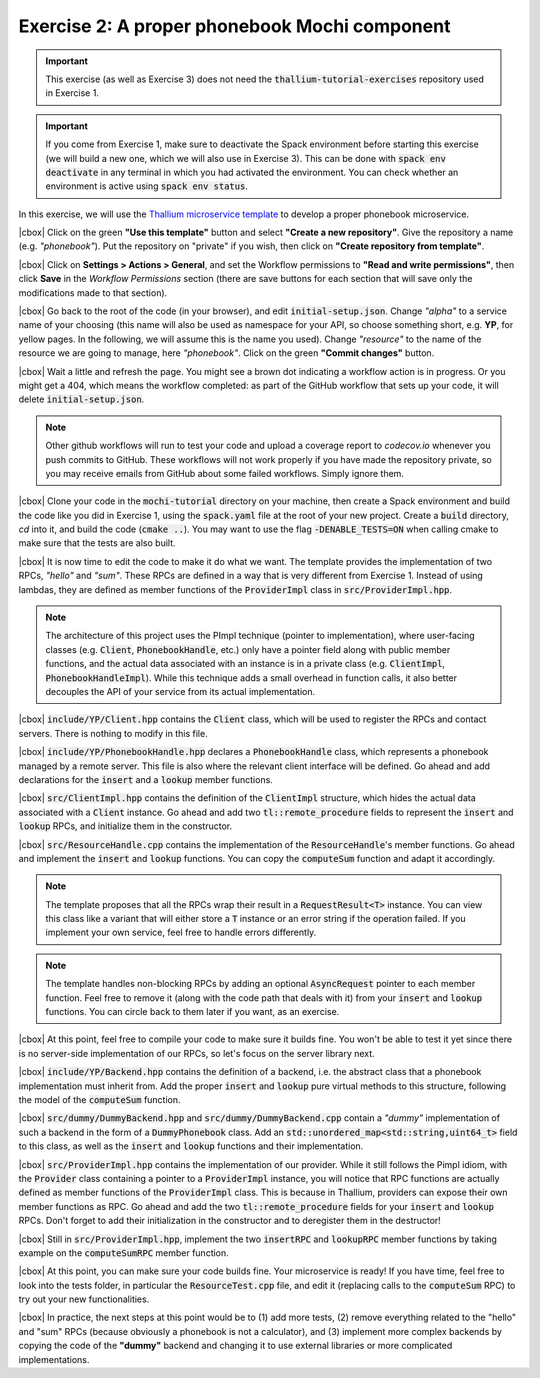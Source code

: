 .. |cbox| raw:: html

    <input type="checkbox">

Exercise 2: A proper phonebook Mochi component
==============================================

.. important::

   This exercise (as well as Exercise 3) does not need the
   :code:`thallium-tutorial-exercises` repository used in Exercise 1.

.. important::
   If you come from Exercise 1, make sure to deactivate the Spack
   environment before starting this exercise (we will build a new one,
   which we will also use in Exercise 3). This can be done with
   :code:`spack env deactivate` in any terminal in which you had
   activated the environment. You can check whether an environment
   is active using :code:`spack env status`.

In this exercise, we will use the
`Thallium microservice template <https://github.com/mochi-hpc/thallium-microservice-template>`_
to develop a proper phonebook microservice.

|cbox| Click on the green **"Use this template"** button and select
**"Create a new repository"**. Give the repository a name (e.g. *"phonebook"*).
Put the repository on "private" if you wish, then click on
**"Create repository from template"**.

|cbox| Click on **Settings > Actions > General**, and set the Workflow permissions to
**"Read and write permissions"**, then click **Save** in the *Workflow Permissions*
section (there are save buttons for each section that will save only the
modifications made to that section).

|cbox| Go back to the root of the code (in your browser), and edit
:code:`initial-setup.json`. Change *"alpha"* to a service name of your
choosing (this name will also be used as namespace for your API,
so choose something short, e.g. **YP**, for yellow pages.
In the following, we will assume this is the name you used).
Change *"resource"* to the name of the resource we are going to manage,
here *"phonebook"*. Click on the green **"Commit changes"** button.

|cbox| Wait a little and refresh the page. You might see a brown dot indicating
a workflow action is in progress. Or you might get a 404, which means
the workflow completed: as part of the GitHub workflow that sets up your
code, it will delete :code:`initial-setup.json`.

.. note::

   Other github workflows will run to test your code and upload a coverage report to *codecov.io*
   whenever you push commits to GitHub. These workflows will not work properly
   if you have made the repository private, so you may receive emails from
   GitHub about some failed workflows. Simply ignore them.

|cbox| Clone your code in the :code:`mochi-tutorial` directory on your machine,
then create a Spack environment and build the code like you did in Exercise 1,
using the :code:`spack.yaml` file at the root of your new project.
Create a :code:`build` directory, *cd* into it, and build the code (:code:`cmake ..`).
You may want to use the flag :code:`-DENABLE_TESTS=ON` when calling cmake to
make sure that the tests are also built.

|cbox| It is now time to edit the code to make it do what we want. The template
provides the implementation of two RPCs, *"hello"* and *"sum"*. These
RPCs are defined in a way that is very different from Exercise 1.
Instead of using lambdas, they are defined as member functions of the
:code:`ProviderImpl` class in :code:`src/ProviderImpl.hpp`.

.. note::
   
   The architecture of this project uses the PImpl technique (pointer to implementation),
   where user-facing classes (e.g. :code:`Client`, :code:`PhonebookHandle`, etc.) only
   have a pointer field along with public member functions, and the actual data associated
   with an instance is in a private class (e.g. :code:`ClientImpl`, :code:`PhonebookHandleImpl`).
   While this technique adds a small overhead in function calls, it also better decouples
   the API of your service from its actual implementation.

|cbox| :code:`include/YP/Client.hpp` contains the :code:`Client` class, which will be used to
register the RPCs and contact servers. There is nothing to modify in this file.

|cbox| :code:`include/YP/PhonebookHandle.hpp` declares a :code:`PhonebookHandle` class, which
represents a phonebook managed by a remote server. This file is also where the relevant
client interface will be defined. Go ahead and add declarations for the
:code:`insert` and a :code:`lookup` member functions.

|cbox| :code:`src/ClientImpl.hpp` contains the definition of the :code:`ClientImpl` structure,
which hides the actual data associated with a :code:`Client` instance. Go ahead and
add two :code:`tl::remote_procedure` fields to represent the :code:`insert` and :code:`lookup`
RPCs, and initialize them in the constructor.

|cbox| :code:`src/ResourceHandle.cpp` contains the implementation of the :code:`ResourceHandle`'s
member functions. Go ahead and implement the :code:`insert` and :code:`lookup` functions.
You can copy the :code:`computeSum` function and adapt it accordingly.

.. note::

   The template proposes that all the RPCs wrap their result in a :code:`RequestResult<T>`
   instance. You can view this class like a variant that will either store a :code:`T`
   instance or an error string if the operation failed.
   If you implement your own service, feel free to handle errors differently.

.. note::

   The template handles non-blocking RPCs by adding an optional :code:`AsyncRequest`
   pointer to each member function. Feel free to remove it
   (along with the code path that deals with it) from your :code:`insert` and
   :code:`lookup` functions. You can circle back to them later if you want, as an exercise.

|cbox| At this point, feel free to compile your code to make sure it builds fine.
You won't be able to test it yet since there is no server-side implementation
of our RPCs, so let's focus on the server library next.

|cbox| :code:`include/YP/Backend.hpp` contains the definition of a backend,
i.e. the abstract class that a phonebook implementation must inherit from.
Add the proper :code:`insert` and :code:`lookup` pure virtual methods to
this structure, following the model of the :code:`computeSum` function.

|cbox| :code:`src/dummy/DummyBackend.hpp` and :code:`src/dummy/DummyBackend.cpp`
contain a *"dummy"* implementation of such a backend in the form of a
:code:`DummyPhonebook` class. Add an :code:`std::unordered_map<std::string,uint64_t>`
field to this class, as well as the :code:`insert` and :code:`lookup` functions
and their implementation.

|cbox| :code:`src/ProviderImpl.hpp` contains the implementation of our provider.
While it still follows the Pimpl idiom, with the :code:`Provider` class
containing a pointer to a :code:`ProviderImpl` instance, you will notice
that RPC functions are actually defined as member functions of the
:code:`ProviderImpl` class. This is because in Thallium, providers
can expose their own member functions as RPC. Go ahead and add the two
:code:`tl::remote_procedure` fields for your :code:`insert` and :code:`lookup`
RPCs. Don't forget to add their initialization in the constructor and
to deregister them in the destructor!

|cbox| Still in :code:`src/ProviderImpl.hpp`, implement the two :code:`insertRPC`
and :code:`lookupRPC` member functions by taking example on the :code:`computeSumRPC`
member function.

|cbox| At this point, you can make sure your code builds fine.
Your microservice is ready! If you have time, feel free to look into the
tests folder, in particular the :code:`ResourceTest.cpp` file, and edit it
(replacing calls to the :code:`computeSum` RPC) to try out your new functionalities.

|cbox| In practice, the next steps at this point would be to (1) add more tests,
(2) remove everything related to the "hello" and "sum" RPCs (because obviously
a phonebook is not a calculator), and (3) implement more complex backends
by copying the code of the **"dummy"** backend and changing it to use external
libraries or more complicated implementations.
